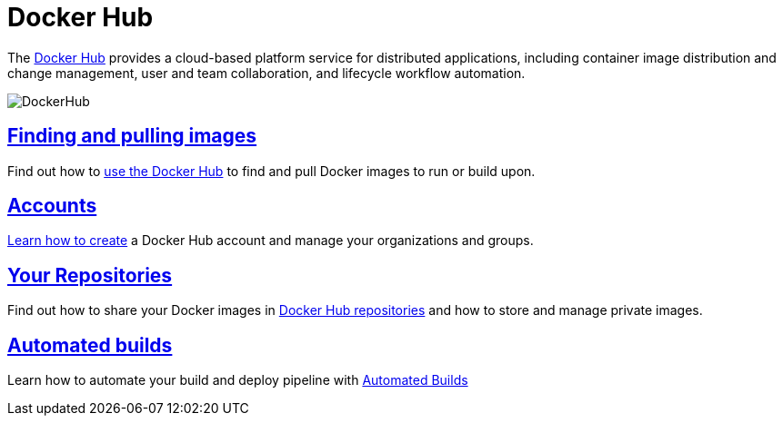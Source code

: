 = Docker Hub

The https://hub.docker.com[Docker Hub] provides a cloud-based platform service
for distributed applications, including container image distribution and change
management, user and team collaboration, and lifecycle workflow automation.

image:/docker-hub/hub-images/hub.png[DockerHub]

== link:./userguide.md[Finding and pulling images]

Find out how to link:./userguide.md[use the Docker Hub] to find and pull Docker
images to run or build upon.

== link:./accounts.md[Accounts]

link:./accounts.md[Learn how to create] a Docker Hub
account and manage your organizations and groups.

== link:./repos.md[Your Repositories]

Find out how to share your Docker images in link:./repos.md[Docker Hub
repositories] and how to store and manage private images.

== link:./builds.md[Automated builds]

Learn how to automate your build and deploy pipeline with link:./builds.md[Automated
Builds]